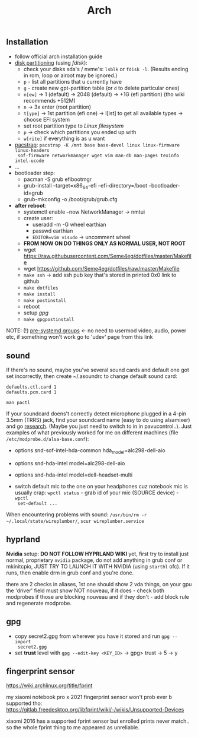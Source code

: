 #+title: Arch

** Installation
- follow official arch installation guide
- _disk partitioning_ (using /fdisk/):
  - check your disks sda's / nvme's: ~lsblk~ or ~fdisk -l~. (Results ending in rom,
    loop or airoot may be ignored.)
  - ~p~ - list all partitions that u currently have
  - ~g~ - create new gpt-partition table (or ~d~ to delete particular ones)
  - ~n[ew]~ -> 1 (default) -> 2048 (default) -> +1G (efi partition) (tho wiki
    recommends +512M)
  - ~n~ -> 3x enter (root partition)
  - ~t[ype]~ -> 1st partition (efi one) -> l[ist] to get all available types ->
    choose EFI system
  - set root partition type to /Linux filesystem/
  - ~p~ -> check which partitions you ended up with
  - ~w[rite]~ if everything is as u want
- _pacstrap_: ~pacstrap -K /mnt base base-devel linux linux-firmware linux-headers
  sof-firmware networkmanager wget vim man-db man-pages texinfo intel-ucode~
- ...
- bootloader step:
  - pacman -S grub efibootmgr
  - grub-install --target=x86_64-efi --efi-directory=/boot --bootloader-id=grub
  - grub-mkconfig -o /boot/grub/grub.cfg
- *after reboot*:
  - systemctl enable --now NetworkManager -> nmtui
  - create user:
    - useradd -m -G wheel earthian
    - passwd earthian
    - ~EDITOR=vim visudo~ -> uncomment wheel
  - *FROM NOW ON DO THINGS ONLY AS NORMAL USER, NOT ROOT*
  - wget https://raw.githubusercontent.com/Seme4eg/dotfiles/master/Makefile
  - wget https://github.com/Seme4eg/dotfiles/raw/master/Makefile
  - ~make ssh~ -> add ssh pub key that's stored in printed 0x0 link to github
  - ~make dotfiles~
  - ~make install~
  - ~make postinstall~
  - reboot
  - setup [[*gpg][gpg]]
  - ~make gpgpostinstall~

NOTE: (!) [[https://wiki.archlinux.org/title/Users_and_groups#Pre-systemd_groups][pre-systemd groups]] <- no need to usermod video, audio, power etc, if
something won't work go to 'udev' page from this link

** sound
If there's no sound, maybe you've several sound cards and default one got set
incorrectly, then create ~/.asoundrc to change default sound card:
#+begin_src
defaults.ctl.card 1
defaults.pcm.card 1
#+end_src

: man pactl

If your soundcard doens't correctly detect microphone plugged in a 4-pin 3.5mm
(TRRS) jack, find your soundcard name (easy to do using alsamixer) and go
[[https://wiki.archlinux.org/title/Advanced_Linux_Sound_Architecture#Correctly_detect_microphone_plugged_in_a_4-pin_3.5mm_(TRRS)_jack][research]]. (Maybe you just need to switch to in in pavucontrol..). Just examples
of what previously worked for me on different machines (file
=/etc/modprobe.d/alsa-base.conf=):
- options snd-sof-intel-hda-common hda_model=alc298-dell-aio
- options snd-hda-intel model=alc298-dell-aio
- options snd-hda-intel model=dell-headset-multi

- switch default mic to the one on your headphones cuz notebook mic is
  usually crap: ~wpctl status~ - grab id of your mic (SOURCE device) - ~wpctl
  set-default ...~

When encountering problems with sound: ~/usr/bin/rm -r
~/.local/state/wireplumber/~, ~scur wireplumber.service~

** hyprland
*Nvidia* setup: *DO NOT FOLLOW HYPRLAND WIKI* yet, first try to install just normal,
proprietary =nvidia= package, do not add anything in grub conf or mkinitcpio, JUST
TRY TO LAUNCH IT WITH NVIDIA (using ~starthl~ ofc). If it runs, then enable drm in
grub conf and you're done.

# GRUB_CMDLINE_LINUX_DEFAULT="loglevel=3 quiet nvidia_drm.modeset=1"

there are 2 checks in aliases, 1st one should show 2 vda things, on your gpu the
'driver' field must show NOT nouveau, if it does - check both modprobes if those
are blocking nouveau and if they don't - add block rule and regenerate modprobe.

** gpg
- copy secret2.gpg from wherever you have it stored and run ~gpg --import
  secret2.gpg~
- set *trust* level with ~gpg --edit-key <KEY_ID>~ -> gpg> trust -> 5 -> y

** fingerprint sensor
https://wiki.archlinux.org/title/fprint

my xiaomi notebook pro x 2021 fingerprint sensor won't prob ever b supported
tho: https://gitlab.freedesktop.org/libfprint/wiki/-/wikis/Unsupported-Devices

xiaomi 2016 has a supported fprint sensor but enrolled prints never match.. so
the whole fprint thing to me appeared as unreliable.

